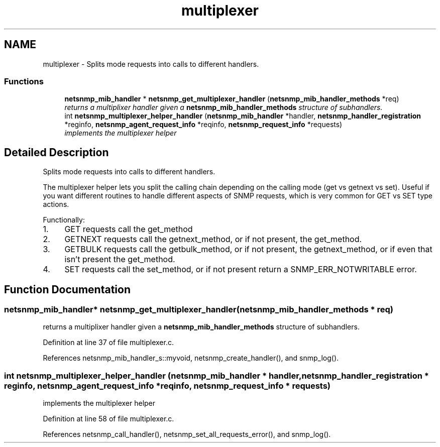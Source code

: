 .TH "multiplexer" 3 "10 Jun 2006" "Version 5.2.3.pre1" "net-snmp" \" -*- nroff -*-
.ad l
.nh
.SH NAME
multiplexer \- Splits mode requests into calls to different handlers.  

.PP
.SS "Functions"

.in +1c
.ti -1c
.RI "\fBnetsnmp_mib_handler\fP * \fBnetsnmp_get_multiplexer_handler\fP (\fBnetsnmp_mib_handler_methods\fP *req)"
.br
.RI "\fIreturns a multiplixer handler given a \fBnetsnmp_mib_handler_methods\fP structure of subhandlers. \fP"
.ti -1c
.RI "int \fBnetsnmp_multiplexer_helper_handler\fP (\fBnetsnmp_mib_handler\fP *handler, \fBnetsnmp_handler_registration\fP *reginfo, \fBnetsnmp_agent_request_info\fP *reqinfo, \fBnetsnmp_request_info\fP *requests)"
.br
.RI "\fIimplements the multiplexer helper \fP"
.in -1c
.SH "Detailed Description"
.PP 
Splits mode requests into calls to different handlers. 
.PP
The multiplexer helper lets you split the calling chain depending on the calling mode (get vs getnext vs set). Useful if you want different routines to handle different aspects of SNMP requests, which is very common for GET vs SET type actions.
.PP
Functionally:
.PP
.IP "1." 4
GET requests call the get_method
.IP "2." 4
GETNEXT requests call the getnext_method, or if not present, the get_method.
.IP "3." 4
GETBULK requests call the getbulk_method, or if not present, the getnext_method, or if even that isn't present the get_method.
.IP "4." 4
SET requests call the set_method, or if not present return a SNMP_ERR_NOTWRITABLE error. 
.PP

.SH "Function Documentation"
.PP 
.SS "\fBnetsnmp_mib_handler\fP* netsnmp_get_multiplexer_handler (\fBnetsnmp_mib_handler_methods\fP * req)"
.PP
returns a multiplixer handler given a \fBnetsnmp_mib_handler_methods\fP structure of subhandlers. 
.PP
Definition at line 37 of file multiplexer.c.
.PP
References netsnmp_mib_handler_s::myvoid, netsnmp_create_handler(), and snmp_log().
.SS "int netsnmp_multiplexer_helper_handler (\fBnetsnmp_mib_handler\fP * handler, \fBnetsnmp_handler_registration\fP * reginfo, \fBnetsnmp_agent_request_info\fP * reqinfo, \fBnetsnmp_request_info\fP * requests)"
.PP
implements the multiplexer helper 
.PP
Definition at line 58 of file multiplexer.c.
.PP
References netsnmp_call_handler(), netsnmp_set_all_requests_error(), and snmp_log().
